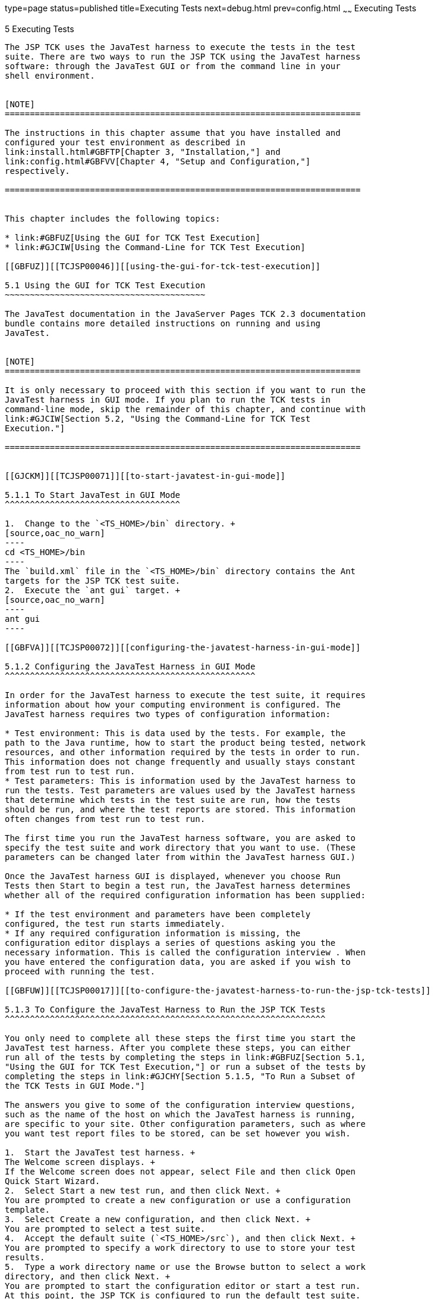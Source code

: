 type=page
status=published
title=Executing Tests
next=debug.html
prev=config.html
~~~~~~
Executing Tests
===============

[[TCJSP00006]][[GBFWO]]


[[executing-tests]]
5 Executing Tests
-----------------

The JSP TCK uses the JavaTest harness to execute the tests in the test
suite. There are two ways to run the JSP TCK using the JavaTest harness
software: through the JavaTest GUI or from the command line in your
shell environment.


[NOTE]
=======================================================================

The instructions in this chapter assume that you have installed and
configured your test environment as described in
link:install.html#GBFTP[Chapter 3, "Installation,"] and
link:config.html#GBFVV[Chapter 4, "Setup and Configuration,"]
respectively.

=======================================================================


This chapter includes the following topics:

* link:#GBFUZ[Using the GUI for TCK Test Execution]
* link:#GJCIW[Using the Command-Line for TCK Test Execution]

[[GBFUZ]][[TCJSP00046]][[using-the-gui-for-tck-test-execution]]

5.1 Using the GUI for TCK Test Execution
~~~~~~~~~~~~~~~~~~~~~~~~~~~~~~~~~~~~~~~~

The JavaTest documentation in the JavaServer Pages TCK 2.3 documentation
bundle contains more detailed instructions on running and using
JavaTest.


[NOTE]
=======================================================================

It is only necessary to proceed with this section if you want to run the
JavaTest harness in GUI mode. If you plan to run the TCK tests in
command-line mode, skip the remainder of this chapter, and continue with
link:#GJCIW[Section 5.2, "Using the Command-Line for TCK Test
Execution."]

=======================================================================


[[GJCKM]][[TCJSP00071]][[to-start-javatest-in-gui-mode]]

5.1.1 To Start JavaTest in GUI Mode
^^^^^^^^^^^^^^^^^^^^^^^^^^^^^^^^^^^

1.  Change to the `<TS_HOME>/bin` directory. +
[source,oac_no_warn]
----
cd <TS_HOME>/bin
----
The `build.xml` file in the `<TS_HOME>/bin` directory contains the Ant
targets for the JSP TCK test suite.
2.  Execute the `ant gui` target. +
[source,oac_no_warn]
----
ant gui
----

[[GBFVA]][[TCJSP00072]][[configuring-the-javatest-harness-in-gui-mode]]

5.1.2 Configuring the JavaTest Harness in GUI Mode
^^^^^^^^^^^^^^^^^^^^^^^^^^^^^^^^^^^^^^^^^^^^^^^^^^

In order for the JavaTest harness to execute the test suite, it requires
information about how your computing environment is configured. The
JavaTest harness requires two types of configuration information:

* Test environment: This is data used by the tests. For example, the
path to the Java runtime, how to start the product being tested, network
resources, and other information required by the tests in order to run.
This information does not change frequently and usually stays constant
from test run to test run.
* Test parameters: This is information used by the JavaTest harness to
run the tests. Test parameters are values used by the JavaTest harness
that determine which tests in the test suite are run, how the tests
should be run, and where the test reports are stored. This information
often changes from test run to test run.

The first time you run the JavaTest harness software, you are asked to
specify the test suite and work directory that you want to use. (These
parameters can be changed later from within the JavaTest harness GUI.)

Once the JavaTest harness GUI is displayed, whenever you choose Run
Tests then Start to begin a test run, the JavaTest harness determines
whether all of the required configuration information has been supplied:

* If the test environment and parameters have been completely
configured, the test run starts immediately.
* If any required configuration information is missing, the
configuration editor displays a series of questions asking you the
necessary information. This is called the configuration interview . When
you have entered the configuration data, you are asked if you wish to
proceed with running the test.

[[GBFUW]][[TCJSP00017]][[to-configure-the-javatest-harness-to-run-the-jsp-tck-tests]]

5.1.3 To Configure the JavaTest Harness to Run the JSP TCK Tests
^^^^^^^^^^^^^^^^^^^^^^^^^^^^^^^^^^^^^^^^^^^^^^^^^^^^^^^^^^^^^^^^

You only need to complete all these steps the first time you start the
JavaTest test harness. After you complete these steps, you can either
run all of the tests by completing the steps in link:#GBFUZ[Section 5.1,
"Using the GUI for TCK Test Execution,"] or run a subset of the tests by
completing the steps in link:#GJCHY[Section 5.1.5, "To Run a Subset of
the TCK Tests in GUI Mode."]

The answers you give to some of the configuration interview questions,
such as the name of the host on which the JavaTest harness is running,
are specific to your site. Other configuration parameters, such as where
you want test report files to be stored, can be set however you wish.

1.  Start the JavaTest test harness. +
The Welcome screen displays. +
If the Welcome screen does not appear, select File and then click Open
Quick Start Wizard.
2.  Select Start a new test run, and then click Next. +
You are prompted to create a new configuration or use a configuration
template.
3.  Select Create a new configuration, and then click Next. +
You are prompted to select a test suite.
4.  Accept the default suite (`<TS_HOME>/src`), and then click Next. +
You are prompted to specify a work directory to use to store your test
results.
5.  Type a work directory name or use the Browse button to select a work
directory, and then click Next. +
You are prompted to start the configuration editor or start a test run.
At this point, the JSP TCK is configured to run the default test suite.
6.  Deselect the Start the configuration editor option, and then click
Finish.
7.  Click Run Tests, then click Start. +
The JavaTest harness starts running the tests.
8.  To reconfigure the JavaTest test harness, do one of the following:
* Click Configuration, then click New Configuration.
* Click Configuration, then click Change Configuration.
9.  Click Report, and then click Create Report.
10. Specify the directory in which the JavaTest test harness will write
the report, and then click OK. +
A report is created, and you are asked whether you want to view it.
11. Click Yes to view the report.

[[GBFUU]][[TCJSP00073]][[modifying-the-default-test-configuration-in-gui-mode]]

5.1.4 Modifying the Default Test Configuration in GUI Mode
^^^^^^^^^^^^^^^^^^^^^^^^^^^^^^^^^^^^^^^^^^^^^^^^^^^^^^^^^^

The JavaTest GUI enables you to configure numerous test options. These
options are divided into two general dialog box groups:

* Group 1: Available from the JavaTest Configure/Change Configuration
submenus, the following options are displayed in a tabbed dialog box:

** Tests to Run

** Exclude List

** Keywords

** Prior Status

** Test Environment

** Concurrency

** Timeout Factor
* Group 2: Available from the JavaTest Configure/Change
Configuration/Other Values submenu, or by pressing Ctrl+E, the following
options are displayed in a paged dialog box:

** Environment Files

** Test Environment

** Specify Tests to Run

** Specify an Exclude List

Note that there is some overlap between the functions in these two
dialog boxes; for those functions use the dialog box that is most
convenient for you. See the JavaTest Harness documentation or the online
help for complete information about these various options.

[[GJCHY]][[TCJSP00074]][[to-run-a-subset-of-the-tck-tests-in-gui-mode]]

5.1.5 To Run a Subset of the TCK Tests in GUI Mode
^^^^^^^^^^^^^^^^^^^^^^^^^^^^^^^^^^^^^^^^^^^^^^^^^^

1.  From the JavaTest main menu, click Configure, then click Change
Configuration, and then click Tests to Run. +
The tabbed Configuration Editor dialog box is displayed.
2.  Click Specify from the option list on the left.
3.  Select the tests you want to run from the displayed test tree, and
then click Done. +
You can select entire branches of the test tree, or use Ctrl+Click or
Shift+Click to select multiple tests or ranges of tests, respectively,
or select just a single test.
4.  Click Save File.
5.  Click Run Tests, and then click Start to run the tests you selected. +
Alternatively, you can right-click the test you want from the test tree
in the left section of the JavaTest main window, and choose Execute
These Tests from the menu.
6.  Click Report, and then click Create Report.
7.  Specify the directory in which the JavaTest test harness will write
the report, and then click OK. +
A report is created, and you are asked whether you want to view it.
8.  Click Yes to view the report.

[[GJCIW]][[TCJSP00047]][[using-the-command-line-for-tck-test-execution]]

5.2 Using the Command-Line for TCK Test Execution
~~~~~~~~~~~~~~~~~~~~~~~~~~~~~~~~~~~~~~~~~~~~~~~~~

* link:#GBFVW[Chapter 5, "To Run All Tests,"]
* link:#GJCMV[Chapter 5, "To Run a Subset (a Directory) of the TCK
Tests),"]
* link:#GJCOP[Chapter 5, "To Run an Individual Test,"]
* link:#GJCND[Chapter 5, "To Run Tests that Failed (PriorStatus),"]

[[GBFVW]][[TCJSP00019]][[to-run-all-tests]]

5.2.1 To Run All Tests
^^^^^^^^^^^^^^^^^^^^^^

1.  Change to the `<TS_HOME>/bin` directory.
2.  Execute the `ant run.all` target to start the JavaTest run. +
This target will run all the tests in the TCK (that is, all tests under
`<TS_HOME>/src/com/sun/ts/tests/jsp` and
`<TS_HOME>/src/com/sun/ts/tests/signaturetest/jsp`.
3.  An alternate way of running all TCK tests is to change to the
`<TS_HOME>/src/com/sun/ts/tests/jsp` directory and execute the
`ant runclient` target then change to the
`<TS_HOME>/src/com/sun/ts/tests/signaturetest/jsp` directory and execute
the same target.

[[GJCMV]][[TCJSP00020]][[to-run-a-subset-a-directory-of-the-tck-tests]]

5.2.2 To Run a Subset (a Directory) of the TCK Tests)
^^^^^^^^^^^^^^^^^^^^^^^^^^^^^^^^^^^^^^^^^^^^^^^^^^^^^

1.  Change to a directory under `<TS_HOME>/src/com/sun/ts/tests/jsp` or
`<TS_HOME>/src/com/sun/ts/tests/signaturetest/jsp`.
2.  Execute the `ant runclient` target to start the JavaTest run. +
If you changed to a directory that has no subdirectories, the tests in
that directory will be executed. If you changed to a directory that has
subdirectories, all the tests in the parent directory and its
subdirectories will be executed.

[[GJCOP]][[TCJSP00021]][[to-run-an-individual-test]]

5.2.3 To Run an Individual Test
^^^^^^^^^^^^^^^^^^^^^^^^^^^^^^^

1.  Change to the directory that contains the test you wish to run.
2.  Execute the `ant runclient` target with the `-Dtest=`test-name
argument to run just the selected test. +
[source,oac_no_warn]
----
ant runclient -Dtest=test-name
----
This runs only the test-name in the test directory to which you changed.
You select the test name to run by looking at the `testName` tags in the
`URLClient.java` file.

[[GJCND]][[TCJSP00022]][[to-run-tests-that-failed-priorstatus]]

5.2.4 To Run Tests that Failed (PriorStatus)
^^^^^^^^^^^^^^^^^^^^^^^^^^^^^^^^^^^^^^^^^^^^

You can run certain tests based on the test's prior run status by
specifying the `priorStatus` system property when invoking `ant`.

1.  Use the keywords command to select the tests for a test run based on
their outcome on a prior test run: +
[source,oac_no_warn]
----
priorStatus status-arguments
----
The status-arguments that can be used are `pass`, `fail`, `error`, and
`notRun`.
2.  Invoke `ant` with the `priorStatus` keyword. +
Use commas to separate multiple arguments. +
For example, to run all the tests that had a status of failed and error
during a previous test run, you would invoke the following command: +
[source,oac_no_warn]
----
ant -DpriorStatus="fail,error" runclient
----


